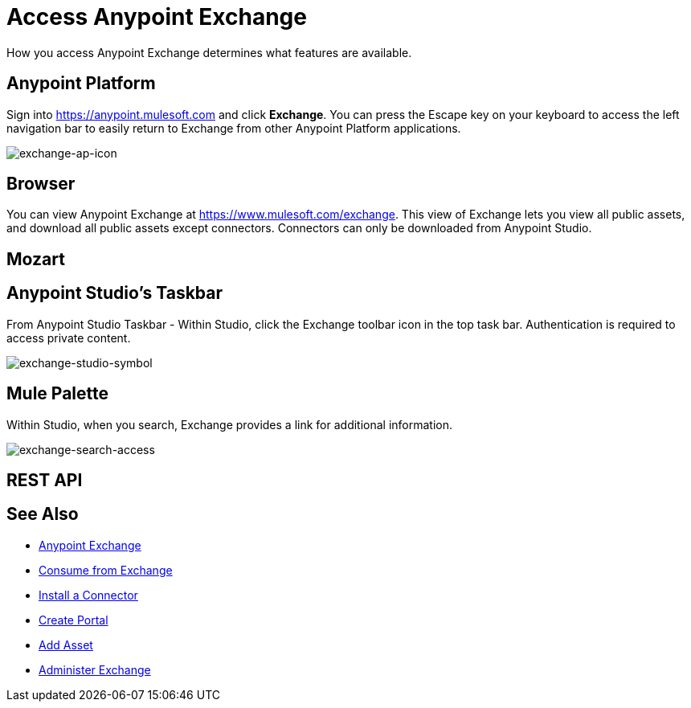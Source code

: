 = Access Anypoint Exchange
:keywords: exchange, access, anypoint exchange

How you access Anypoint Exchange determines what features are available.

[[fromapt]]
== Anypoint Platform

Sign into link:https://anypoint.mulesoft.com[https://anypoint.mulesoft.com] and click *Exchange*. You can press the Escape key on your keyboard to access the left navigation bar to easily return to Exchange from other Anypoint Platform applications.

image:exchange-ap-icon.png[exchange-ap-icon]

[[frombrow]]
== Browser

You can view Anypoint Exchange at link:https://www.mulesoft.com/exchange[https://www.mulesoft.com/exchange]. This view of Exchange lets you view all public assets, and download all public assets except connectors. Connectors can only be downloaded from Anypoint Studio.

[[frommoz]]
== Mozart

[TBD]

[[fromstu]]
== Anypoint Studio's Taskbar

From Anypoint Studio Taskbar - Within Studio, click the Exchange toolbar icon in the top task bar. Authentication is required to access private content.

image:exchange-studio-symbol.png[exchange-studio-symbol]

[[frompal]]
== Mule Palette

Within Studio, when you search, Exchange provides a link for additional information.

image:exchange-search-access.png[exchange-search-access]

[[fromrest]]
== REST API

[TBD]

== See Also

* link:/anypoint-exchange/[Anypoint Exchange]
* link:/anypoint-exchange/consume[Consume from Exchange]
* link:/anypoint-exchange/install-connector[Install a Connector]
* link:/anypoint-exchange/create-portal[Create Portal]
* link:/anypoint-exchange/add-asset[Add Asset]
* link:/anypoint-exchange/administer[Administer Exchange]
